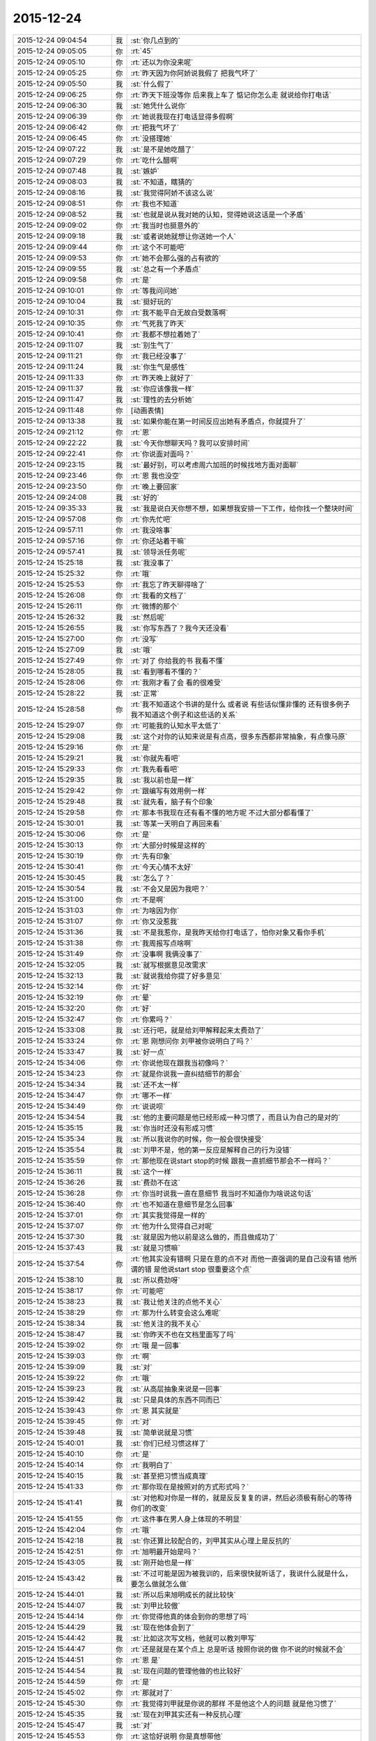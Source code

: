 2015-12-24
-------------

.. list-table::
   :widths: 25, 1, 60

   * - 2015-12-24 09:04:54
     - 我
     - :st:`你几点到的`
   * - 2015-12-24 09:05:05
     - 你
     - :rt:`45`
   * - 2015-12-24 09:05:10
     - 你
     - :rt:`还以为你没来呢`
   * - 2015-12-24 09:05:25
     - 你
     - :rt:`昨天因为你阿娇说我假了 把我气坏了`
   * - 2015-12-24 09:05:50
     - 我
     - :st:`什么假了`
   * - 2015-12-24 09:06:25
     - 你
     - :rt:`昨天下班没等你 后来我上车了 惦记你怎么走 就说给你打电话`
   * - 2015-12-24 09:06:30
     - 我
     - :st:`她凭什么说你`
   * - 2015-12-24 09:06:39
     - 你
     - :rt:`她说我现在打电话显得多假啊`
   * - 2015-12-24 09:06:42
     - 你
     - :rt:`把我气坏了`
   * - 2015-12-24 09:06:45
     - 你
     - :rt:`没搭理她`
   * - 2015-12-24 09:07:22
     - 我
     - :st:`是不是她吃醋了`
   * - 2015-12-24 09:07:29
     - 你
     - :rt:`吃什么醋啊`
   * - 2015-12-24 09:07:48
     - 我
     - :st:`嫉妒`
   * - 2015-12-24 09:08:03
     - 我
     - :st:`不知道，瞎猜的`
   * - 2015-12-24 09:08:16
     - 我
     - :st:`我觉得阿娇不该这么说`
   * - 2015-12-24 09:08:51
     - 你
     - :rt:`我也不知道`
   * - 2015-12-24 09:08:52
     - 我
     - :st:`也就是说从我对她的认知，觉得她说这话是一个矛盾`
   * - 2015-12-24 09:09:02
     - 你
     - :rt:`我当时也挺意外的`
   * - 2015-12-24 09:09:18
     - 我
     - :st:`或者说她就想让你送她一个人`
   * - 2015-12-24 09:09:44
     - 你
     - :rt:`这个不可能吧`
   * - 2015-12-24 09:09:53
     - 你
     - :rt:`她不会那么强的占有欲的`
   * - 2015-12-24 09:09:55
     - 我
     - :st:`总之有一个矛盾点`
   * - 2015-12-24 09:09:58
     - 你
     - :rt:`是`
   * - 2015-12-24 09:10:01
     - 你
     - :rt:`等我问问她`
   * - 2015-12-24 09:10:04
     - 我
     - :st:`挺好玩的`
   * - 2015-12-24 09:10:31
     - 你
     - :rt:`我不能平白无故白受数落啊`
   * - 2015-12-24 09:10:35
     - 你
     - :rt:`气死我了昨天`
   * - 2015-12-24 09:10:41
     - 你
     - :rt:`我都不想拉着她了`
   * - 2015-12-24 09:11:07
     - 我
     - :st:`别生气了`
   * - 2015-12-24 09:11:21
     - 你
     - :rt:`我已经没事了`
   * - 2015-12-24 09:11:24
     - 我
     - :st:`你生气是感性`
   * - 2015-12-24 09:11:33
     - 你
     - :rt:`昨天晚上就好了`
   * - 2015-12-24 09:11:37
     - 我
     - :st:`你应该像我一样`
   * - 2015-12-24 09:11:47
     - 我
     - :st:`理性的去分析她`
   * - 2015-12-24 09:11:48
     - 你
     - [动画表情]
   * - 2015-12-24 09:13:38
     - 我
     - :st:`如果你能在第一时间反应出她有矛盾点，你就提升了`
   * - 2015-12-24 09:21:12
     - 你
     - :rt:`恩`
   * - 2015-12-24 09:22:22
     - 我
     - :st:`今天你想聊天吗？我可以安排时间`
   * - 2015-12-24 09:22:41
     - 你
     - :rt:`你说面对面吗？`
   * - 2015-12-24 09:23:15
     - 我
     - :st:`最好别，可以考虑周六加班的时候找地方面对面聊`
   * - 2015-12-24 09:23:46
     - 你
     - :rt:`恩 我也没空`
   * - 2015-12-24 09:23:50
     - 你
     - :rt:`晚上要回家`
   * - 2015-12-24 09:24:08
     - 我
     - :st:`好的`
   * - 2015-12-24 09:35:33
     - 我
     - :st:`我是说白天你想不想，如果想我安排一下工作，给你找一个整块时间`
   * - 2015-12-24 09:57:08
     - 你
     - :rt:`你先忙吧`
   * - 2015-12-24 09:57:11
     - 你
     - :rt:`我没啥事`
   * - 2015-12-24 09:57:16
     - 你
     - :rt:`你还站着干嘛`
   * - 2015-12-24 09:57:41
     - 我
     - :st:`领导派任务呢`
   * - 2015-12-24 15:25:18
     - 我
     - :st:`我没事了`
   * - 2015-12-24 15:25:32
     - 你
     - :rt:`哦`
   * - 2015-12-24 15:25:53
     - 你
     - :rt:`我忘了昨天聊得啥了`
   * - 2015-12-24 15:26:08
     - 你
     - :rt:`我看的文档了`
   * - 2015-12-24 15:26:11
     - 你
     - :rt:`微博的那个`
   * - 2015-12-24 15:26:32
     - 我
     - :st:`然后呢`
   * - 2015-12-24 15:26:55
     - 我
     - :st:`你写东西了？我今天还没看`
   * - 2015-12-24 15:27:00
     - 你
     - :rt:`没写`
   * - 2015-12-24 15:27:09
     - 我
     - :st:`哦`
   * - 2015-12-24 15:27:49
     - 你
     - :rt:`对了 你给我的书 我看不懂`
   * - 2015-12-24 15:28:05
     - 我
     - :st:`看到哪看不懂的？`
   * - 2015-12-24 15:28:06
     - 你
     - :rt:`我刚才看了会 看的很难受`
   * - 2015-12-24 15:28:22
     - 我
     - :st:`正常`
   * - 2015-12-24 15:28:58
     - 你
     - :rt:`我不知道这个书讲的是什么 或者说 有些话似懂非懂的 还有很多例子 我不知道这个例子和这些话的关系`
   * - 2015-12-24 15:29:07
     - 你
     - :rt:`可能我的认知水平太低了`
   * - 2015-12-24 15:29:08
     - 我
     - :st:`这个对你的认知来说是有点高，很多东西都非常抽象，有点像马原`
   * - 2015-12-24 15:29:16
     - 你
     - :rt:`是`
   * - 2015-12-24 15:29:21
     - 我
     - :st:`你就先看吧`
   * - 2015-12-24 15:29:33
     - 你
     - :rt:`我先看看吧`
   * - 2015-12-24 15:29:35
     - 我
     - :st:`我以前也是一样`
   * - 2015-12-24 15:29:42
     - 你
     - :rt:`跟编写有效用例一样`
   * - 2015-12-24 15:29:48
     - 我
     - :st:`就先看，脑子有个印象`
   * - 2015-12-24 15:29:58
     - 你
     - :rt:`那本书我现在还有看不懂的地方呢 不过大部分都看懂了`
   * - 2015-12-24 15:30:01
     - 我
     - :st:`等某一天明白了再回来看`
   * - 2015-12-24 15:30:06
     - 你
     - :rt:`是`
   * - 2015-12-24 15:30:13
     - 你
     - :rt:`大部分时候是这样的`
   * - 2015-12-24 15:30:19
     - 你
     - :rt:`先有印象`
   * - 2015-12-24 15:30:41
     - 你
     - :rt:`今天心情不太好`
   * - 2015-12-24 15:30:45
     - 我
     - :st:`怎么了？`
   * - 2015-12-24 15:30:54
     - 我
     - :st:`不会又是因为我吧？`
   * - 2015-12-24 15:31:00
     - 你
     - :rt:`不是啊`
   * - 2015-12-24 15:31:03
     - 你
     - :rt:`为啥因为你`
   * - 2015-12-24 15:31:07
     - 你
     - :rt:`你又没惹我`
   * - 2015-12-24 15:31:36
     - 我
     - :st:`不是我惹你，是我昨天给你打电话了，怕你对象又看你手机`
   * - 2015-12-24 15:31:38
     - 你
     - :rt:`我周报写点啥啊`
   * - 2015-12-24 15:31:49
     - 你
     - :rt:`没事啊 我俩没事了`
   * - 2015-12-24 15:32:05
     - 我
     - :st:`就写根据意见改需求`
   * - 2015-12-24 15:32:13
     - 我
     - :st:`就说我给你提了好多意见`
   * - 2015-12-24 15:32:14
     - 你
     - :rt:`好`
   * - 2015-12-24 15:32:19
     - 你
     - :rt:`晕`
   * - 2015-12-24 15:32:20
     - 你
     - :rt:`好`
   * - 2015-12-24 15:32:47
     - 你
     - :rt:`你累吗？`
   * - 2015-12-24 15:33:08
     - 我
     - :st:`还行吧，就是给刘甲解释起来太费劲了`
   * - 2015-12-24 15:33:24
     - 你
     - :rt:`恩 刚想问你 刘甲被你说明白了吗？`
   * - 2015-12-24 15:33:47
     - 我
     - :st:`好一点`
   * - 2015-12-24 15:34:06
     - 你
     - :rt:`你说他现在跟我当初像吗？`
   * - 2015-12-24 15:34:23
     - 你
     - :rt:`就是你说我一直纠结细节的那会`
   * - 2015-12-24 15:34:34
     - 我
     - :st:`还不太一样`
   * - 2015-12-24 15:34:47
     - 你
     - :rt:`哪不一样`
   * - 2015-12-24 15:34:49
     - 你
     - :rt:`说说呗`
   * - 2015-12-24 15:34:54
     - 我
     - :st:`他的主要问题是他已经形成一种习惯了，而且认为自己的是对的`
   * - 2015-12-24 15:35:15
     - 我
     - :st:`你当时还没有形成习惯`
   * - 2015-12-24 15:35:34
     - 我
     - :st:`所以我说你的时候，你一般会很快接受`
   * - 2015-12-24 15:35:54
     - 我
     - :st:`刘甲不是，他的第一反应是解释自己的行为没错`
   * - 2015-12-24 15:35:59
     - 你
     - :rt:`那他现在说start stop的时候 跟我一直抓细节那会不一样吗？`
   * - 2015-12-24 15:36:11
     - 我
     - :st:`这个一样`
   * - 2015-12-24 15:36:26
     - 我
     - :st:`费劲不在这`
   * - 2015-12-24 15:36:28
     - 你
     - :rt:`你当时说我一直在意细节 我当时不知道你为啥说这句话`
   * - 2015-12-24 15:36:40
     - 你
     - :rt:`也不知道在意细节是怎么回事`
   * - 2015-12-24 15:37:01
     - 你
     - :rt:`其实我觉得是一样的`
   * - 2015-12-24 15:37:07
     - 你
     - :rt:`他为什么觉得自己对呢`
   * - 2015-12-24 15:37:30
     - 我
     - :st:`就是因为他以前是这么做的，而且做成功了`
   * - 2015-12-24 15:37:43
     - 我
     - :st:`就是习惯嘛`
   * - 2015-12-24 15:37:54
     - 你
     - :rt:`他其实没有错啊 只是在意的点不对 而他一直强调的是自己没有错 他所谓的错 是他说start stop 很重要这个点`
   * - 2015-12-24 15:38:10
     - 我
     - :st:`所以费劲呀`
   * - 2015-12-24 15:38:17
     - 你
     - :rt:`可能吧`
   * - 2015-12-24 15:38:23
     - 我
     - :st:`我让他关注的点他不关心`
   * - 2015-12-24 15:38:29
     - 你
     - :rt:`那为什么转变会这么难呢`
   * - 2015-12-24 15:38:34
     - 我
     - :st:`他关注的我不关心`
   * - 2015-12-24 15:38:47
     - 我
     - :st:`你昨天不也在文档里面写了吗`
   * - 2015-12-24 15:39:02
     - 你
     - :rt:`哦 是一回事`
   * - 2015-12-24 15:39:03
     - 你
     - :rt:`啊`
   * - 2015-12-24 15:39:09
     - 我
     - :st:`对`
   * - 2015-12-24 15:39:22
     - 你
     - :rt:`哦`
   * - 2015-12-24 15:39:23
     - 我
     - :st:`从高层抽象来说是一回事`
   * - 2015-12-24 15:39:42
     - 我
     - :st:`只是具体的东西不同而已`
   * - 2015-12-24 15:39:43
     - 你
     - :rt:`恩 其实就是`
   * - 2015-12-24 15:39:45
     - 你
     - :rt:`对`
   * - 2015-12-24 15:39:48
     - 我
     - :st:`简单说就是习惯`
   * - 2015-12-24 15:40:01
     - 我
     - :st:`你们已经习惯这样了`
   * - 2015-12-24 15:40:10
     - 你
     - :rt:`是`
   * - 2015-12-24 15:40:14
     - 你
     - :rt:`我明白了`
   * - 2015-12-24 15:40:15
     - 我
     - :st:`甚至把习惯当成真理`
   * - 2015-12-24 15:41:33
     - 你
     - :rt:`那你现在是按照对的方式形式吗？`
   * - 2015-12-24 15:41:41
     - 我
     - :st:`对他和对你是一样的，就是反反复复的讲，然后必须极有耐心的等待你们的改变`
   * - 2015-12-24 15:41:55
     - 你
     - :rt:`这件事在男人身上体现的不明显`
   * - 2015-12-24 15:42:04
     - 你
     - :rt:`哦`
   * - 2015-12-24 15:42:18
     - 我
     - :st:`你还算比较配合的，刘甲其实从心理上是反抗的`
   * - 2015-12-24 15:42:51
     - 你
     - :rt:`旭明最开始是吗？`
   * - 2015-12-24 15:43:05
     - 我
     - :st:`刚开始也是一样`
   * - 2015-12-24 15:43:42
     - 我
     - :st:`不过可能是因为被我训的，后来很快就听话了，我说什么就是什么，要怎么做就怎么做`
   * - 2015-12-24 15:44:01
     - 我
     - :st:`所以后来旭明成长的就比较快`
   * - 2015-12-24 15:44:07
     - 我
     - :st:`刘甲比较傲`
   * - 2015-12-24 15:44:14
     - 你
     - :rt:`你觉得他真的体会到你的思想了吗`
   * - 2015-12-24 15:44:29
     - 我
     - :st:`现在他体会到了`
   * - 2015-12-24 15:44:42
     - 我
     - :st:`比如这次写文档，他就可以教刘甲写`
   * - 2015-12-24 15:44:47
     - 你
     - :rt:`还是就是在某个点上 总是听话 按照你说的做 你不说的时候就不会`
   * - 2015-12-24 15:44:51
     - 你
     - :rt:`恩 是`
   * - 2015-12-24 15:44:54
     - 我
     - :st:`现在问题的管理他做的也比较好`
   * - 2015-12-24 15:44:59
     - 你
     - :rt:`是`
   * - 2015-12-24 15:45:02
     - 你
     - :rt:`那就对了`
   * - 2015-12-24 15:45:30
     - 你
     - :rt:`我觉得刘甲就是你说的那样 不是他这个人的问题 就是他习惯了`
   * - 2015-12-24 15:45:35
     - 我
     - :st:`现在刘甲其实还有一种反抗心理`
   * - 2015-12-24 15:45:47
     - 我
     - :st:`对`
   * - 2015-12-24 15:45:53
     - 你
     - :rt:`这恰好说明 你是真想带他`
   * - 2015-12-24 15:45:59
     - 我
     - :st:`是呀`
   * - 2015-12-24 15:46:05
     - 你
     - :rt:`从你昨天晚上说的话 我就听出来了`
   * - 2015-12-24 15:46:10
     - 我
     - :st:`我不想带就不会这么说了`
   * - 2015-12-24 15:46:19
     - 你
     - :rt:`是`
   * - 2015-12-24 15:46:25
     - 你
     - :rt:`可能他体会不到`
   * - 2015-12-24 15:46:26
     - 我
     - :st:`我直接告诉他该怎么干，不准质疑`
   * - 2015-12-24 15:46:38
     - 我
     - :st:`他体会得到，就是转变慢`
   * - 2015-12-24 15:46:49
     - 你
     - :rt:`而且 你昨天注意到了吗 他会一直想自己的东西错在哪`
   * - 2015-12-24 15:46:53
     - 你
     - :rt:`不听你说的话`
   * - 2015-12-24 15:46:57
     - 我
     - :st:`你不知道他刚来的时候`
   * - 2015-12-24 15:47:02
     - 你
     - :rt:`跟我当时差不多`
   * - 2015-12-24 15:47:11
     - 你
     - :rt:`我看着他 觉得特别好玩`
   * - 2015-12-24 15:47:13
     - 我
     - :st:`我给他安排过一个任务`
   * - 2015-12-24 15:47:35
     - 你
     - :rt:`恩`
   * - 2015-12-24 15:47:45
     - 你
     - :rt:`不过你千万别放弃他啊`
   * - 2015-12-24 15:47:46
     - 我
     - :st:`结果他按照他自己的想法干，不是按照我当初要求的`
   * - 2015-12-24 15:48:11
     - 我
     - :st:`我就说了他两句，他就反驳我，说他自己没错`
   * - 2015-12-24 15:48:53
     - 我
     - :st:`我一下就火了，就和那天发火一下，我当时就说了，刘甲这活你别干了，你也别在我这个组里了`
   * - 2015-12-24 15:49:04
     - 你
     - :rt:`啊？？？？？`
   * - 2015-12-24 15:49:06
     - 你
     - :rt:`真的啊`
   * - 2015-12-24 15:49:13
     - 我
     - :st:`当时还是洪越和稀泥`
   * - 2015-12-24 15:49:18
     - 我
     - :st:`对呀`
   * - 2015-12-24 15:49:25
     - 你
     - :rt:`什么时候得事啊`
   * - 2015-12-24 15:49:27
     - 我
     - :st:`你可以问问尹志军他们`
   * - 2015-12-24 15:49:28
     - 你
     - :rt:`我都不知道`
   * - 2015-12-24 15:49:31
     - 你
     - :rt:`我不问`
   * - 2015-12-24 15:49:33
     - 你
     - :rt:`不想问`
   * - 2015-12-24 15:49:41
     - 我
     - :st:`你面试之前一个月的事情`
   * - 2015-12-24 15:50:05
     - 你
     - :rt:`我觉得你可以从先训练他写文档`
   * - 2015-12-24 15:50:16
     - 你
     - :rt:`让他体会下汇报是怎么回事`
   * - 2015-12-24 15:50:29
     - 你
     - :rt:`就是站在领导的角度想问题`
   * - 2015-12-24 15:50:44
     - 你
     - :rt:`当然 你肯定有自己的方式`
   * - 2015-12-24 15:50:47
     - 我
     - :st:`我暂时不想了`
   * - 2015-12-24 15:50:53
     - 你
     - :rt:`我就是不想让你放弃他`
   * - 2015-12-24 15:50:57
     - 我
     - :st:`这个要求其实比做设计更难`
   * - 2015-12-24 15:50:59
     - 你
     - :rt:`因为我觉得甲哥很好`
   * - 2015-12-24 15:51:05
     - 我
     - :st:`我暂时还不会`
   * - 2015-12-24 15:51:22
     - 你
     - :rt:`这个要求是不是很过分啊`
   * - 2015-12-24 15:51:39
     - 我
     - :st:`不过以后我时间越来越少，不真不敢保证`
   * - 2015-12-24 15:51:45
     - 你
     - :rt:`甲哥以前在他们单位 就很优秀 可能他一直就是按照自己的方式干活`
   * - 2015-12-24 15:51:54
     - 我
     - :st:`我得保证高优先级的`
   * - 2015-12-24 15:51:57
     - 你
     - :rt:`那就看他自己的造化了`
   * - 2015-12-24 15:51:58
     - 你
     - :rt:`是`
   * - 2015-12-24 15:52:00
     - 我
     - :st:`是`
   * - 2015-12-24 15:52:19
     - 你
     - :rt:`有时间就拨拨他吧`
   * - 2015-12-24 15:52:28
     - 你
     - :rt:`看着你俩我好难过`
   * - 2015-12-24 15:52:52
     - 我
     - :st:`啊，为啥`
   * - 2015-12-24 15:52:58
     - 你
     - :rt:`我看着你为了他费死心了 他不理解`
   * - 2015-12-24 15:53:08
     - 你
     - :rt:`他还觉得自己挺委屈`
   * - 2015-12-24 15:53:40
     - 我
     - :st:`对呀`
   * - 2015-12-24 15:53:52
     - 我
     - :st:`其实你有时候也一样不理解我`
   * - 2015-12-24 15:53:55
     - 你
     - :rt:`你知道 你昨天给我们讲的时候 估计他一直想 我觉得我做的很好啊 我想了这么多东西 你想的跟我想的差不多 还一直说我`
   * - 2015-12-24 15:54:06
     - 你
     - :rt:`比如 什么时候啊`
   * - 2015-12-24 15:54:09
     - 我
     - :st:`对`
   * - 2015-12-24 15:54:16
     - 我
     - :st:`那天在你家`
   * - 2015-12-24 15:55:15
     - 你
     - :rt:`那天你跟我说的话 我都记着呢`
   * - 2015-12-24 15:55:46
     - 你
     - :rt:`不过你当时的做法 我觉得对于我这个认知程度来说 跟你矫正我任职资格PPT 是一样的`
   * - 2015-12-24 15:55:51
     - 我
     - :st:`是，只是你到现在也没有完全理解我`
   * - 2015-12-24 15:55:55
     - 你
     - :rt:`超过我接受的范围了`
   * - 2015-12-24 15:56:02
     - 你
     - :rt:`是`
   * - 2015-12-24 15:56:08
     - 我
     - :st:`所以现在我也不着急，就是等`
   * - 2015-12-24 15:56:11
     - 你
     - :rt:`其实我心里一直有个问题`
   * - 2015-12-24 15:56:15
     - 你
     - :rt:`你只能等`
   * - 2015-12-24 15:56:26
     - 我
     - :st:`什么问题？能告诉我吗？`
   * - 2015-12-24 15:57:01
     - 你
     - :rt:`这个问题若隐若现的 我有的时候 会提出来 有的时候就提不出来`
   * - 2015-12-24 15:57:06
     - 你
     - :rt:`但是我知道`
   * - 2015-12-24 15:57:27
     - 我
     - :st:`什么方面的？涉及到什么东西？`
   * - 2015-12-24 15:58:28
     - 你
     - :rt:`咱们还是类比来说`
   * - 2015-12-24 15:58:45
     - 我
     - :st:`好`
   * - 2015-12-24 15:59:00
     - 你
     - :rt:`比如刘甲现在不会转变思维 站在领导的角度想问题 所以跟你汇报工作经常答非所问`
   * - 2015-12-24 15:59:29
     - 你
     - :rt:`那我也是 我自己转变不过来 觉得出轨这件事遗传`
   * - 2015-12-24 15:59:47
     - 我
     - :st:`嗯`
   * - 2015-12-24 16:00:23
     - 你
     - :rt:`然后 你一直跟他说 要站在领导的角度想问题 这样才能有什么什么好处 比如节省领导的时间  降低沟通成本啥的`
   * - 2015-12-24 16:00:49
     - 你
     - :rt:`刘甲心理会怎么想呢、`
   * - 2015-12-24 16:01:07
     - 我
     - :st:`你说呢`
   * - 2015-12-24 16:01:13
     - 你
     - :rt:`他想 怎么是站在领导的角度想问题啊  他真的没体会过 就一直琢磨`
   * - 2015-12-24 16:01:22
     - 你
     - :rt:`怎样才能站在领导的角度想问题`
   * - 2015-12-24 16:01:58
     - 你
     - :rt:`到我这 我就想 你一直跟我说 这个不遗传 科学的 社会的`
   * - 2015-12-24 16:02:31
     - 你
     - :rt:`我也知道了 这个不遗传 就跟甲哥知道要站在领导角度想问题一样 他知道应该是这样 我也知道应该是这样`
   * - 2015-12-24 16:02:51
     - 我
     - :st:`嗯`
   * - 2015-12-24 16:03:07
     - 你
     - :rt:`但是  我俩的共同点是：一 不知道那是什么样 二 不知道怎么做才是那个样`
   * - 2015-12-24 16:03:49
     - 你
     - :rt:`或者说 不应该是问别人怎么做 应该自己悟出来`
   * - 2015-12-24 16:04:01
     - 你
     - :rt:`那之所以没有悟出来的原因是什么`
   * - 2015-12-24 16:04:07
     - 我
     - :st:`你说的没错`
   * - 2015-12-24 16:04:15
     - 你
     - :rt:`这个我跟甲哥可能不同`
   * - 2015-12-24 16:04:21
     - 我
     - :st:`其实还有一个点`
   * - 2015-12-24 16:04:40
     - 你
     - :rt:`他是自己不想悟 拒绝悟 我不是`
   * - 2015-12-24 16:04:42
     - 我
     - :st:`是该怎么去悟`
   * - 2015-12-24 16:05:04
     - 你
     - :rt:`这个悟的过程 是自己的 应该是教不出来的`
   * - 2015-12-24 16:05:38
     - 你
     - :rt:`你知道 编写有效用例有句话 说你的用例不是我的用例 跟你的道不是我的道好像啊 是不是`
   * - 2015-12-24 16:06:24
     - 你
     - :rt:`而且 这个东西（所谓的道吧）越简单 是可以教的`
   * - 2015-12-24 16:06:38
     - 你
     - :rt:`可是到了思维的层面 我觉得是教不了的`
   * - 2015-12-24 16:06:58
     - 我
     - :st:`是`
   * - 2015-12-24 16:07:43
     - 你
     - :rt:`就像 我做需求思维的变化 其实也是自己悟道的过程 你的指导大部分时间都被我屏蔽了 我现在回想的时候 为什么会恍然 是因为你当时把聊天记录留下来了`
   * - 2015-12-24 16:08:10
     - 你
     - :rt:`如果我们把昨天讲课也录下来 我想甲哥明白的那会 回看的话 表现跟我是一样的`
   * - 2015-12-24 16:09:01
     - 我
     - :st:`你说的没错`
   * - 2015-12-24 16:09:09
     - 我
     - :st:`但是你忽视了一点`
   * - 2015-12-24 16:09:14
     - 你
     - :rt:`或者 你的认知比我高 你想想 我该怎么做 怎么悟道 我现在在这点上很苦恼 有点焦虑`
   * - 2015-12-24 16:09:41
     - 我
     - :st:`就是需求这个过程中你一直是在实践`
   * - 2015-12-24 16:10:28
     - 我
     - :st:`你是在实践之后才悟出来的`
   * - 2015-12-24 16:10:35
     - 你
     - :rt:`是`
   * - 2015-12-24 16:11:06
     - 我
     - :st:`所以想悟道，实践和思考缺一不可`
   * - 2015-12-24 16:11:27
     - 你
     - :rt:`是`
   * - 2015-12-24 16:11:45
     - 你
     - :rt:`可能我还是害怕`
   * - 2015-12-24 16:12:45
     - 我
     - :st:`是`
   * - 2015-12-24 16:12:50
     - 我
     - :st:`所以不着急`
   * - 2015-12-24 16:13:00
     - 你
     - :rt:`这个好难啊`
   * - 2015-12-24 16:13:05
     - 你
     - :rt:`你是怎么做到的`
   * - 2015-12-24 16:14:10
     - 我
     - :st:`自己模拟`
   * - 2015-12-24 16:14:32
     - 你
     - :rt:`怎么模拟 模拟一个那样的世界？`
   * - 2015-12-24 16:14:42
     - 我
     - :st:`是`
   * - 2015-12-24 16:14:50
     - 我
     - :st:`就是自己想`
   * - 2015-12-24 16:14:58
     - 你
     - :rt:`是不是挺好玩的`
   * - 2015-12-24 16:15:03
     - 我
     - :st:`不是`
   * - 2015-12-24 16:16:55
     - 你
     - :rt:`对了 我想以后请你喝次酒啊  我欠你的 有机会一定补上`
   * - 2015-12-24 16:17:08
     - 我
     - :st:`好的`
   * - 2015-12-24 16:17:25
     - 你
     - :rt:`有很多道都是顿悟的`
   * - 2015-12-24 16:17:31
     - 我
     - :st:`我爱人的电话，稍等`
   * - 2015-12-24 16:20:42
     - 我
     - :st:`道肯定是顿悟的`
   * - 2015-12-24 16:21:03
     - 我
     - :st:`但是在这之前还是需要实践的`
   * - 2015-12-24 16:21:27
     - 你
     - :rt:`是`
   * - 2015-12-24 16:22:04
     - 我
     - :st:`其实实践就是积累经验，就是量`
   * - 2015-12-24 16:22:12
     - 你
     - :rt:`恩`
   * - 2015-12-24 16:22:15
     - 我
     - :st:`悟道就是质变`
   * - 2015-12-24 16:22:20
     - 你
     - :rt:`是`
   * - 2015-12-24 16:22:46
     - 我
     - :st:`你以前的想法是当量够了质变就自然发生了`
   * - 2015-12-24 16:22:55
     - 我
     - :st:`我告诉你这个想法不一定对`
   * - 2015-12-24 16:23:11
     - 我
     - :st:`其实如果方法对了，量不一定需要很多`
   * - 2015-12-24 16:23:23
     - 我
     - :st:`你最近对需求的理解其实就是这样`
   * - 2015-12-24 16:23:24
     - 你
     - :rt:`恩`
   * - 2015-12-24 16:23:31
     - 你
     - :rt:`这个是`
   * - 2015-12-24 16:23:41
     - 你
     - :rt:`这个我信`
   * - 2015-12-24 16:23:45
     - 我
     - :st:`你对需求的理解已经赶上好几年工作经验了`
   * - 2015-12-24 16:24:10
     - 你
     - :rt:`而且 你以前说的 带我的两种方法 很明显是按照第二种做的 而且我觉得咱们做到了`
   * - 2015-12-24 16:24:13
     - 你
     - :rt:`是不是`
   * - 2015-12-24 16:24:25
     - 我
     - :st:`是`
   * - 2015-12-24 16:24:36
     - 我
     - :st:`那么你现在之所以做不到是因为需求对你来说是安全的，其他不是`
   * - 2015-12-24 16:24:52
     - 你
     - :rt:`是`
   * - 2015-12-24 16:24:55
     - 我
     - :st:`所以我提出来一个安全屋的想法也是基于这个考虑的`
   * - 2015-12-24 16:25:00
     - 你
     - :rt:`而且 这个尤其不是`
   * - 2015-12-24 16:25:27
     - 我
     - :st:`如果你能感到安全，你就可以用心实践，那么应该很快就可以悟道`
   * - 2015-12-24 16:26:04
     - 我
     - :st:`其实在需求中也存在不安全的情况`
   * - 2015-12-24 16:26:21
     - 你
     - :rt:`等会`
   * - 2015-12-24 16:43:48
     - 你
     - :rt:`范树磊老是叫我去他们屋`
   * - 2015-12-24 16:43:51
     - 你
     - :rt:`我不想去`
   * - 2015-12-24 16:44:20
     - 我
     - :st:`去他那干什么`
   * - 2015-12-24 16:45:07
     - 你
     - :rt:`他就说我这不是写二组的需求的嘛 非得要我去他们屋 工位搬过去`
   * - 2015-12-24 16:45:26
     - 我
     - :st:`才不是呢，你是需求组的`
   * - 2015-12-24 16:45:30
     - 我
     - :st:`怎么可能呢`
   * - 2015-12-24 16:45:41
     - 我
     - :st:`他应该是逗你的，你让他找领导`
   * - 2015-12-24 16:46:10
     - 你
     - :rt:`他刚才说杨总去他们屋 他们屋等腾出一个位置来 非得让我过去`
   * - 2015-12-24 16:46:22
     - 你
     - :rt:`当然他是征求我的意见`
   * - 2015-12-24 16:46:29
     - 你
     - :rt:`杨总不会真把我安排过去吧`
   * - 2015-12-24 16:46:31
     - 我
     - :st:`那个是给新员工的`
   * - 2015-12-24 16:46:42
     - 我
     - :st:`才不会呢，那需求组怎么办`
   * - 2015-12-24 16:46:50
     - 我
     - :st:`要去也是整组去`
   * - 2015-12-24 16:46:58
     - 你
     - :rt:`我不知道啊 好吧`
   * - 2015-12-24 16:47:03
     - 我
     - :st:`他也得考虑洪越的想法`
   * - 2015-12-24 16:47:13
     - 你
     - :rt:`是`
   * - 2015-12-24 16:47:24
     - 你
     - :rt:`我不去`
   * - 2015-12-24 16:47:49
     - 你
     - :rt:`我要是去了 就看不见你了`
   * - 2015-12-24 16:48:17
     - 我
     - :st:`对呀，再说你也得写我们组的`
   * - 2015-12-24 16:48:26
     - 你
     - :rt:`是啊`
   * - 2015-12-24 16:48:30
     - 我
     - :st:`你们的分工不是按照组来的`
   * - 2015-12-24 16:48:36
     - 你
     - :rt:`他跟我说过好多次了`
   * - 2015-12-24 16:49:04
     - 我
     - :st:`下次这么说你就让他来找我，反正现在还是我负责你`
   * - 2015-12-24 16:49:21
     - 你
     - :rt:`他就是说说`
   * - 2015-12-24 16:49:25
     - 你
     - :rt:`没事的`
   * - 2015-12-24 16:49:27
     - 你
     - :rt:`我不想去`
   * - 2015-12-24 16:49:46
     - 你
     - :rt:`他脑袋挺大 脑子挺小的 别理他`
   * - 2015-12-24 16:49:54
     - 我
     - :st:`好的，刚才的话题还没说完呢`
   * - 2015-12-24 16:50:02
     - 我
     - :st:`我接着说`
   * - 2015-12-24 16:50:11
     - 你
     - :rt:`恩 好`
   * - 2015-12-24 16:51:12
     - 我
     - :st:`你和洪越关系不好的时候，其实就是你心理上缺乏安全感，后来你开始忽略洪越的时候，就是你心理上已经对洪越有优势，就是不怕他了，有安全感了。`
   * - 2015-12-24 16:51:29
     - 我
     - :st:`其实在这个过程中我不自觉的执行了安全屋的原则，就是尽可能不让洪越和你直接接触，把你和他进行隔离，你做的东西我都先过一遍，保证不出大错。`
   * - 2015-12-24 16:51:40
     - 你
     - :rt:`是`
   * - 2015-12-24 16:51:42
     - 你
     - :rt:`对`
   * - 2015-12-24 16:51:44
     - 我
     - :st:`在你的能力有了提高以后，我才逐渐的让你去自己去锻炼，去直接面对他们，我只是在后面护着你，到现在你基本上已经可以独立了。`
   * - 2015-12-24 16:51:55
     - 你
     - :rt:`是`
   * - 2015-12-24 16:52:01
     - 你
     - :rt:`是一样的`
   * - 2015-12-24 16:52:04
     - 你
     - :rt:`是这样的`
   * - 2015-12-24 16:52:08
     - 我
     - :st:`对`
   * - 2015-12-24 16:52:21
     - 我
     - :st:`方法应该是通用的`
   * - 2015-12-24 16:52:37
     - 你
     - :rt:`对`
   * - 2015-12-24 16:52:42
     - 我
     - :st:`或者说方法论是普适的`
   * - 2015-12-24 16:52:51
     - 你
     - :rt:`至少那时候 我知道你在 所以不会很害怕`
   * - 2015-12-24 16:53:10
     - 我
     - :st:`现在你明白我和你说的这些东西都不是信口开河`
   * - 2015-12-24 16:53:21
     - 我
     - :st:`其实大部分都是深思熟虑过的`
   * - 2015-12-24 16:53:50
     - 你
     - :rt:`当然`
   * - 2015-12-24 16:53:55
     - 你
     - :rt:`这个我信`
   * - 2015-12-24 16:54:38
     - 你
     - :rt:`我很信啊`
   * - 2015-12-24 16:55:38
     - 我
     - :st:`是，我知道`
   * - 2015-12-24 16:56:01
     - 你
     - :rt:`我还是过不了自己心里那关`
   * - 2015-12-24 16:56:18
     - 我
     - :st:`没事，不着急，慢慢来`
   * - 2015-12-24 16:56:23
     - 我
     - :st:`说点别的`
   * - 2015-12-24 16:56:28
     - 你
     - :rt:`好`
   * - 2015-12-24 16:56:42
     - 我
     - :st:`你看我昨天因为你在，我把设计过程讲的非常细，总共大概用了3个多小时`
   * - 2015-12-24 16:56:55
     - 你
     - :rt:`是`
   * - 2015-12-24 16:57:03
     - 你
     - :rt:`然后呢`
   * - 2015-12-24 16:57:08
     - 我
     - :st:`如果这3个小时拆成3个1小时你就不一定能明白了`
   * - 2015-12-24 16:57:25
     - 我
     - :st:`或者说要回去自己再消化吸收`
   * - 2015-12-24 16:57:54
     - 我
     - :st:`那天你让我教你设计，我说没问题，就是需要整块时间，就是这个原因`
   * - 2015-12-24 16:58:02
     - 你
     - :rt:`哦`
   * - 2015-12-24 16:58:07
     - 你
     - :rt:`是`
   * - 2015-12-24 16:58:30
     - 我
     - :st:`还有就是我写文档的原因也差不多`
   * - 2015-12-24 16:58:48
     - 我
     - :st:`就是像聊天这种碎片化的交流，效率比较低`
   * - 2015-12-24 16:58:49
     - 你
     - :rt:`你接着写吧，我喜欢看`
   * - 2015-12-24 16:58:54
     - 你
     - :rt:`是`
   * - 2015-12-24 16:59:03
     - 我
     - :st:`好，我肯定会写的`
   * - 2015-12-24 16:59:08
     - 你
     - :rt:`现在好很多了，以前才低呢`
   * - 2015-12-24 16:59:17
     - 我
     - :st:`我还有一个请求呢`
   * - 2015-12-24 16:59:21
     - 你
     - :rt:`也不知道什么促使你坚持下去的`
   * - 2015-12-24 16:59:27
     - 你
     - :rt:`说吧`
   * - 2015-12-24 16:59:45
     - 我
     - :st:`等我把那个文档写完，你帮我整理一下，形成一个比较正式的文档`
   * - 2015-12-24 16:59:53
     - 你
     - :rt:`好，没问题`
   * - 2015-12-24 17:00:07
     - 你
     - :rt:`我帮你弄`
   * - 2015-12-24 17:00:08
     - 我
     - :st:`我坚持的原因就是你呀`
   * - 2015-12-24 17:00:12
     - 你
     - :rt:`哈哈`
   * - 2015-12-24 17:00:18
     - 你
     - :rt:`就喜欢听你这么说`
   * - 2015-12-24 17:00:28
     - 我
     - :st:`肯定是这样的`
   * - 2015-12-24 17:00:37
     - 我
     - :st:`要不前几天为什么没有心情写了`
   * - 2015-12-24 17:00:57
     - 你
     - :rt:`没事，我那天记得下午才告诉你的吗？`
   * - 2015-12-24 17:01:07
     - 我
     - :st:`是`
   * - 2015-12-24 17:01:11
     - 你
     - :rt:`其实我最开始不想告诉你的，后来没憋住`
   * - 2015-12-24 17:01:47
     - 我
     - :st:`以后这些事情你最好还是告诉我`
   * - 2015-12-24 17:02:12
     - 我
     - :st:`因为这些可以作为我做出判断的依据`
   * - 2015-12-24 17:02:17
     - 你
     - :rt:`我觉得没啥事就没告诉你`
   * - 2015-12-24 17:02:23
     - 你
     - :rt:`恩，没事`
   * - 2015-12-24 17:02:37
     - 我
     - :st:`其实我可以从这里面看出很多信息`
   * - 2015-12-24 17:10:59
     - 你
     - :rt:`恩，好的`
   * - 2015-12-24 17:11:37
     - 你
     - :rt:`跟你聊会天，心情好多了`
   * - 2015-12-24 17:12:18
     - 我
     - :st:`今天为什么心情不好`
   * - 2015-12-24 17:12:45
     - 你
     - :rt:`不知道，可能因为太无聊了`
   * - 2015-12-24 17:13:19
     - 我
     - :st:`以后别这样了`
   * - 2015-12-24 17:13:28
     - 我
     - :st:`无聊就找我`
   * - 2015-12-24 17:13:51
     - 我
     - :st:`你这样弄的心情不好`
   * - 2015-12-24 17:14:16
     - 我
     - :st:`真不值`
   * - 2015-12-24 17:15:02
     - 你
     - :rt:`心情本来就不值钱`
   * - 2015-12-24 17:16:06
     - 我
     - :st:`才不是呢`
   * - 2015-12-24 17:16:17
     - 我
     - :st:`心情最重要`
   * - 2015-12-24 17:16:27
     - 我
     - :st:`快乐最重要`
   * - 2015-12-24 17:16:45
     - 你
     - [动画表情]
   * - 2015-12-24 17:17:30
     - 我
     - [动画表情]
   * - 2015-12-24 17:18:42
     - 你
     - :rt:`我是不是笑的声音很大`
   * - 2015-12-24 17:19:05
     - 我
     - :st:`还行`
   * - 2015-12-24 17:19:24
     - 你
     - :rt:`哈哈`
   * - 2015-12-24 17:19:34
     - 你
     - :rt:`平安夜快乐啊`
   * - 2015-12-24 17:20:05
     - 我
     - [动画表情]
   * - 2015-12-24 17:40:04
     - 我
     - :st:`想起一件事情，你平时不把电源带回家吗？`
   * - 2015-12-24 17:43:43
     - 你
     - :rt:`不拿`
   * - 2015-12-24 17:44:03
     - 你
     - :rt:`我在家也不开`
   * - 2015-12-24 17:44:11
     - 我
     - :st:`好`
   * - 2015-12-24 17:44:42
     - 我
     - :st:`你最好把电源线接上`
   * - 2015-12-24 17:45:12
     - 你
     - :rt:`我不开电脑`
   * - 2015-12-24 17:46:11
     - 我
     - :st:`不是，是你的电源插插座的那头，你现在是把电源直接插在插座上，还应该有一根线，三相插头的`
   * - 2015-12-24 17:46:42
     - 你
     - :rt:`不知道啊`
   * - 2015-12-24 17:46:48
     - 你
     - :rt:`还有什么线`
   * - 2015-12-24 17:47:09
     - 我
     - :st:`你看见我的电源了吗？`
   * - 2015-12-24 17:47:21
     - 你
     - :rt:`没有，我看看去`
   * - 2015-12-24 17:50:24
     - 你
     - :rt:`我的没有`
   * - 2015-12-24 17:50:54
     - 你
     - :rt:`我的是港版的，好像那根线的头用不了`
   * - 2015-12-24 17:50:57
     - 我
     - :st:`哦，你是不是港版`
   * - 2015-12-24 17:51:02
     - 我
     - :st:`对了`
   * - 2015-12-24 17:51:15
     - 你
     - :rt:`是`
   * - 2015-12-24 17:51:31
     - 你
     - :rt:`我把那根线扔我姐那了`
   * - 2015-12-24 17:51:36
     - 你
     - :rt:`反正也永不了`
   * - 2015-12-24 17:51:39
     - 我
     - :st:`是`
   * - 2015-12-24 17:51:41
     - 你
     - :rt:`用`
   * - 2015-12-24 18:17:00
     - 我
     - :st:`你几点走`
   * - 2015-12-24 18:17:54
     - 你
     - :rt:`半点`
   * - 2015-12-24 18:18:05
     - 我
     - :st:`晚上有活动吗`
   * - 2015-12-24 18:18:23
     - 你
     - :rt:`没有`
   * - 2015-12-24 18:18:45
     - 你
     - :rt:`看纪晓岚`
   * - 2015-12-24 18:18:48
     - 我
     - :st:`哦`
   * - 2015-12-24 18:19:04
     - 你
     - :rt:`也可能有哈`
   * - 2015-12-24 18:19:06
     - 我
     - :st:`也不出去吃饭`
   * - 2015-12-24 18:19:15
     - 你
     - :rt:`可能不出去了，`
   * - 2015-12-24 18:19:32
     - 你
     - :rt:`今天我婆婆走了，`
   * - 2015-12-24 18:19:42
     - 你
     - :rt:`过二人世界，`
   * - 2015-12-24 18:19:44
     - 我
     - :st:`哦`
   * - 2015-12-24 18:19:45
     - 你
     - :rt:`哈哈`
   * - 2015-12-24 18:19:52
     - 我
     - :st:`挺好呀`
   * - 2015-12-24 18:20:06
     - 我
     - :st:`搞个烛光晚餐`
   * - 2015-12-24 18:20:12
     - 你
     - :rt:`她在也还好，有人做饭`
   * - 2015-12-24 18:20:19
     - 我
     - :st:`回家等着惊喜吧`
   * - 2015-12-24 18:20:20
     - 你
     - :rt:`我俩估计吃冷饭`
   * - 2015-12-24 18:20:25
     - 你
     - :rt:`没有惊喜`
   * - 2015-12-24 18:20:31
     - 我
     - :st:`不一定吧`
   * - 2015-12-24 18:20:49
     - 我
     - :st:`有 肯定现在也不告诉你`
   * - 2015-12-24 18:21:25
     - 你
     - .. image:: images/26621.jpg
          :width: 100px
   * - 2015-12-24 18:21:33
     - 你
     - :rt:`我生日的照片`
   * - 2015-12-24 18:21:51
     - 你
     - :rt:`唉，同事太多，朋友圈不敢发`
   * - 2015-12-24 18:22:04
     - 你
     - :rt:`是不是很美好`
   * - 2015-12-24 18:22:11
     - 我
     - :st:`是`
   * - 2015-12-24 18:22:13
     - 我
     - :st:`非常好`
   * - 2015-12-24 18:22:34
     - 你
     - :rt:`你是不是想你老婆了`
   * - 2015-12-24 18:23:00
     - 我
     - :st:`是呗，最近太忙，上周也没回去`
   * - 2015-12-24 18:23:06
     - 你
     - :rt:`恩`
   * - 2015-12-24 18:23:27
     - 你
     - :rt:`那你这周回家吗`
   * - 2015-12-24 18:24:23
     - 我
     - :st:`不回了，下周元旦`
   * - 2015-12-24 18:24:28
     - 你
     - :rt:`是`
   * - 2015-12-24 18:24:31
     - 你
     - :rt:`好吧`
   * - 2015-12-24 18:24:45
     - 我
     - :st:`这周加班，正好能和你一起`
   * - 2015-12-24 18:25:26
     - 你
     - :rt:`恩`
   * - 2015-12-24 18:25:32
     - 你
     - .. image:: images/26636.jpg
          :width: 100px
   * - 2015-12-24 18:25:37
     - 你
     - :rt:`你看和珅`
   * - 2015-12-24 18:25:42
     - 你
     - :rt:`是不是特别可爱`
   * - 2015-12-24 18:25:54
     - 我
     - :st:`是`
   * - 2015-12-24 18:25:55
     - 你
     - :rt:`我要回家了`
   * - 2015-12-24 18:25:59
     - 我
     - :st:`好的`
   * - 2015-12-24 18:26:10
     - 我
     - :st:`路上慢点`
   * - 2015-12-24 18:26:19
     - 你
     - :rt:`好`